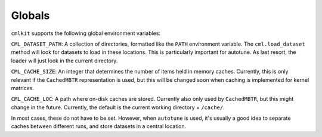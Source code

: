 *******
Globals
*******

``cmlkit`` supports the following global environment variables:

``CML_DATASET_PATH``: A collection of directories, formatted like the ``PATH`` environment variable. The ``cml.load_dataset`` method will look for datasets to load in these locations. This is particularly important for autotune. As last resort, the loader will just look in the current directory.

``CML_CACHE_SIZE``: An integer that determines the number of items held in memory caches. Currently, this is only relevant if the ``CachedMBTR`` representation is used, but this will be changed soon when caching is implemented for kernel matrices.

``CML_CACHE_LOC``: A path where on-disk caches are stored. Currently also only used by ``CachedMBTR``, but this might change in the future. Currently, the default is the current working directory + ``/cache/``.

In most cases, these do not have to be set. However, when ``autotune`` is used, it's usually a good idea to separate caches between different runs, and store datasets in a central location.